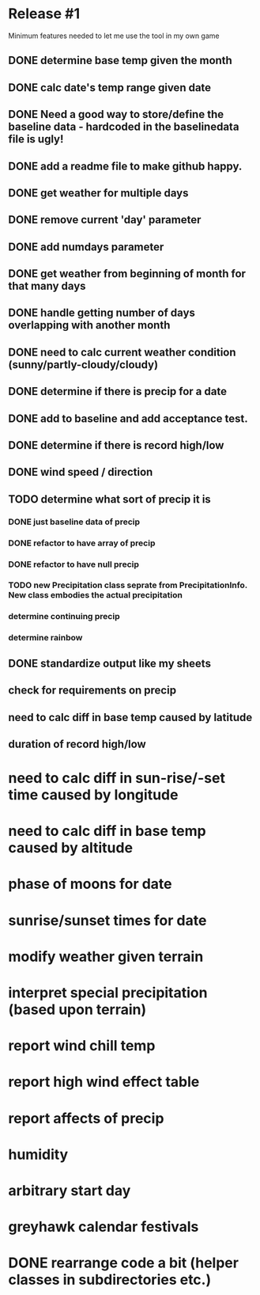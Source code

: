 * Release #1
Minimum features needed to let me use the tool in my own game
** DONE determine base temp given the month
** DONE calc date's temp range given date
** DONE Need a good way to store/define the baseline data - hardcoded in the baselinedata file is ugly!
** DONE add a readme file to make github happy.
** DONE get weather for multiple days
** DONE remove current 'day' parameter
** DONE add numdays parameter
** DONE get weather from beginning of month for that many days
** DONE handle getting number of days overlapping with another month
** DONE need to calc current weather condition (sunny/partly-cloudy/cloudy)
** DONE determine if there is precip for a date
** DONE add to baseline and add acceptance test.
** DONE determine if there is record high/low
** DONE wind speed / direction
** TODO determine what sort of precip it is
*** DONE just baseline data of precip
*** DONE refactor to have array of precip
*** DONE refactor to have null precip
*** TODO new Precipitation class seprate from PrecipitationInfo.  New class embodies the actual precipitation
*** determine continuing precip
*** determine rainbow
** DONE standardize output like my sheets
** check for requirements on precip
** need to calc diff in base temp caused by latitude
** duration of record high/low


* need to calc diff in sun-rise/-set time caused by longitude
* need to calc diff in base temp caused by altitude
* phase of moons for date
* sunrise/sunset times for date
* modify weather given terrain
* interpret special precipitation (based upon terrain)
* report wind chill temp
* report high wind effect table
* report affects of precip
* humidity
* arbitrary start day
* greyhawk calendar festivals
* DONE rearrange code a bit (helper classes in subdirectories etc.)
